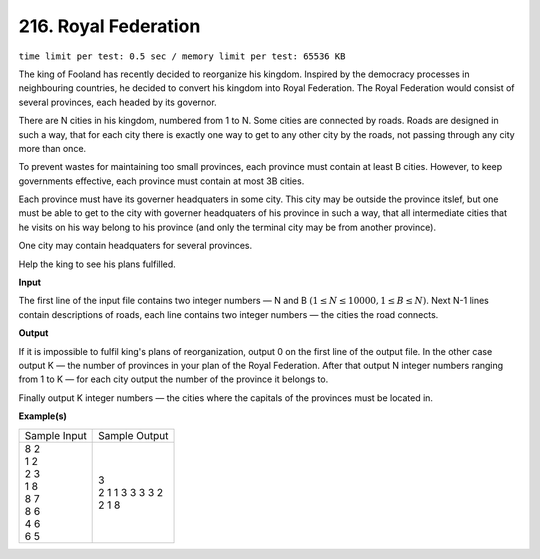 
.. 216.rst

216. Royal Federation
=======================
``time limit per test: 0.5 sec / memory limit per test: 65536 KB``

The king of Fooland has recently decided to reorganize his kingdom. Inspired by the democracy processes in neighbouring countries, he decided to convert his kingdom into Royal Federation. The Royal Federation would consist of several provinces, each headed by its governor. 

There are N cities in his kingdom, numbered from 1 to N. Some cities are connected by roads. Roads are designed in such a way, that for each city there is exactly one way to get to any other city by the roads, not passing through any city more than once. 

To prevent wastes for maintaining too small provinces, each province must contain at least B cities. However, to keep governments effective, each province must contain at most 3B cities. 

Each province must have its governer headquaters in some city. This city may be outside the province itslef, but one must be able to get to the city with governer headquaters of his province in such a way, that all intermediate cities that he visits on his way belong to his province (and only the terminal city may be from another province). 

One city may contain headquaters for several provinces. 

Help the king to see his plans fulfilled. 

**Input**

The first line of the input file contains two integer numbers — N and B :math:`(1 \le N \le 10 000, 1 \le B \le N)`. Next N-1 lines contain descriptions of roads, each line contains two integer numbers — the cities the road connects. 


**Output**

If it is impossible to fulfil king's plans of reorganization, output 0 on the first line of the output file. In the other case output K — the number of provinces in your plan of the Royal Federation. After that output N integer numbers ranging from 1 to K — for each city output the number of the province it belongs to. 

Finally output K integer numbers — the cities where the capitals of the provinces must be located in. 

**Example(s)**

+----------------+-------------------+
|Sample Input    |Sample Output      |
+----------------+-------------------+
| | 8 2          | | 3               |
| | 1 2          | | 2 1 1 3 3 3 3 2 |
| | 2 3          | | 2 1 8           |
| | 1 8          |                   |
| | 8 7          |                   |
| | 8 6          |                   |
| | 4 6          |                   |
| | 6 5          |                   |
+----------------+-------------------+
